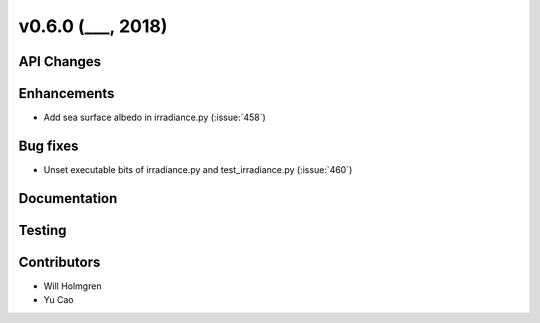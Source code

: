 .. _whatsnew_0600:

v0.6.0 (___, 2018)
---------------------

API Changes
~~~~~~~~~~~



Enhancements
~~~~~~~~~~~~
* Add sea surface albedo in irradiance.py (:issue:`458`)

Bug fixes
~~~~~~~~~
* Unset executable bits of irradiance.py and test_irradiance.py (:issue:`460`)


Documentation
~~~~~~~~~~~~~


Testing
~~~~~~~


Contributors
~~~~~~~~~~~~
* Will Holmgren
* Yu Cao
